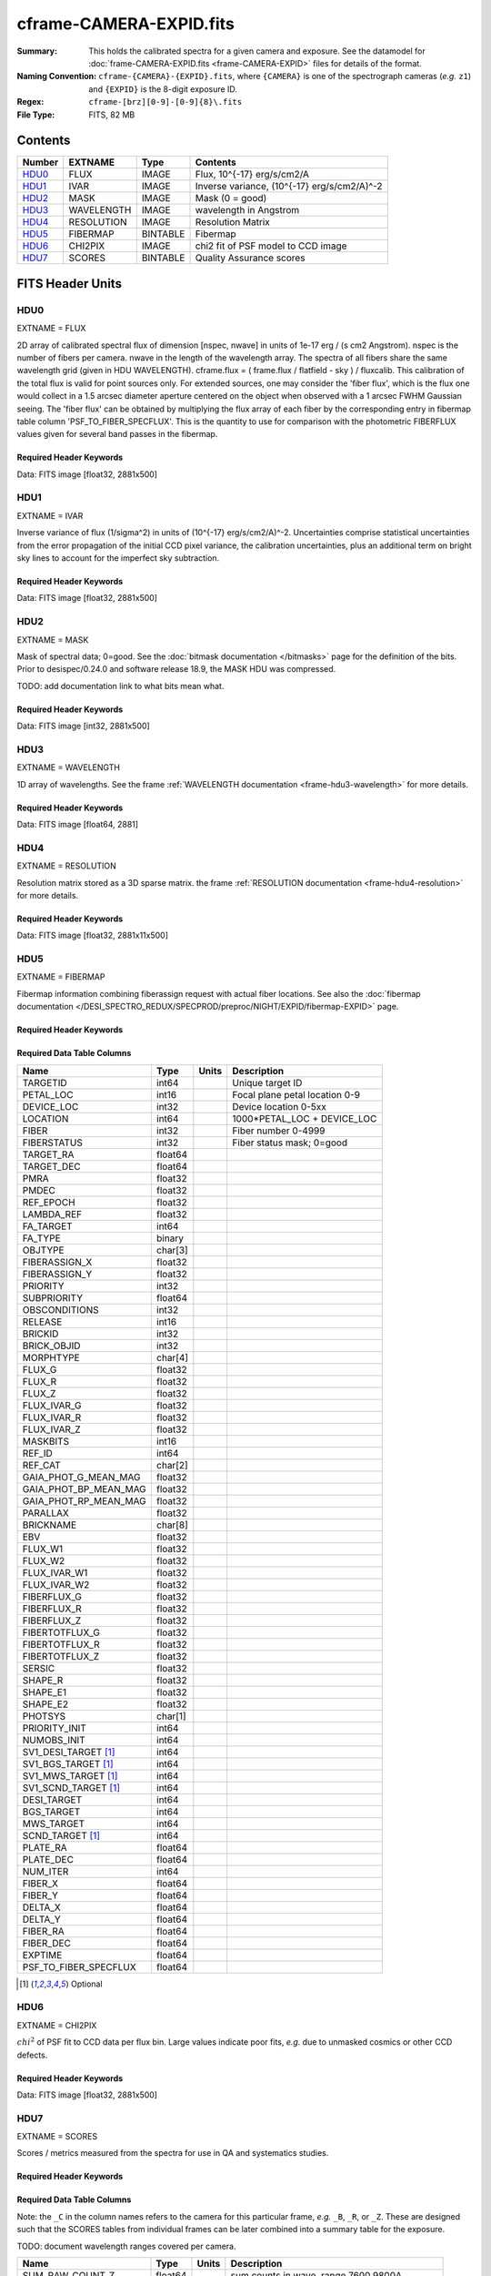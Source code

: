 ========================
cframe-CAMERA-EXPID.fits
========================

:Summary: This holds the calibrated spectra for a given camera and exposure.
    See the datamodel for :doc:`frame-CAMERA-EXPID.fits <frame-CAMERA-EXPID>`
    files for details of the format.
:Naming Convention: ``cframe-{CAMERA}-{EXPID}.fits``, where ``{CAMERA}`` is
    one of the spectrograph cameras (*e.g.* ``z1``) and ``{EXPID}``
    is the 8-digit exposure ID.
:Regex: ``cframe-[brz][0-9]-[0-9]{8}\.fits``
:File Type: FITS, 82 MB

Contents
========

====== ========== ======== ======================================
Number EXTNAME    Type     Contents
====== ========== ======== ======================================
HDU0_  FLUX       IMAGE    Flux, 10^{-17} erg/s/cm2/A
HDU1_  IVAR       IMAGE    Inverse variance, (10^{-17} erg/s/cm2/A)^-2
HDU2_  MASK       IMAGE    Mask (0 = good)
HDU3_  WAVELENGTH IMAGE    wavelength in Angstrom
HDU4_  RESOLUTION IMAGE    Resolution Matrix
HDU5_  FIBERMAP   BINTABLE Fibermap
HDU6_  CHI2PIX    IMAGE    chi2 fit of PSF model to CCD image
HDU7_  SCORES     BINTABLE Quality Assurance scores
====== ========== ======== ======================================


FITS Header Units
=================

HDU0
----

EXTNAME = FLUX

2D array of calibrated spectral flux of dimension [nspec, nwave] in units of 1e-17 erg / (s cm2 Angstrom). nspec is the number of fibers per camera. nwave in the length of the wavelength array. The spectra of all fibers share the same
wavelength grid (given in HDU WAVELENGTH). cframe.flux = ( frame.flux / flatfield - sky ) / fluxcalib.
This calibration of the total flux is valid for point sources only. For extended sources, one may consider the 'fiber flux', which is the flux one would collect in a 1.5 arcsec diameter aperture centered on the object when observed with a 1 arcsec FWHM Gaussian seeing. The 'fiber flux' can be obtained by multiplying the flux array of each fiber by the corresponding entry in fibermap table column 'PSF_TO_FIBER_SPECFLUX'. This is the quantity to use for comparison with the photometric FIBERFLUX values given for several band passes in the fibermap.

Required Header Keywords
~~~~~~~~~~~~~~~~~~~~~~~~

.. collapse:: Required Header Keywords Table

    .. rst-class:: keywords

    ======== ===================================================================== ======= ===============================================
    KEY      Example Value                                                         Type    Comment
    ======== ===================================================================== ======= ===============================================
    NAXIS1   2881                                                                  int
    NAXIS2   500                                                                   int
    EXPID    77777                                                                 int     Exposure number
    EXPFRAME 0                                                                     int     Frame number
    FRAMES   None                                                                  Unknown Number of Frames in Archive
    TILEID   80782                                                                 int     DESI Tile ID
    FIBASSGN /data/tiles/SVN_tiles/080/fiberassign-080782.fits.gz                  str     Fiber assign
    FLAVOR   science                                                               str     Observation type
    SEQUENCE DESI                                                                  str     OCS Sequence name
    PURPOSE  SV                                                                    str     Purpose of observing night
    PROGRAM  sv1backup1                                                            str     Program name
    PROPID   2019B-5000                                                            str     Proposal ID
    OBSERVER Adam Myers                                                            str     Names of observers
    LEAD     Ann Elliott                                                           str     Lead observer
    INSTRUME DESI                                                                  str     Instrument name
    OBSERVAT KPNO                                                                  str     Observatory name
    OBS-LAT  31.96403                                                              str     [deg] Observatory latitude
    OBS-LONG -111.59989                                                            str     [deg] Observatory east longitude
    OBS-ELEV 2097.0                                                                float   [m] Observatory elevation
    TELESCOP KPNO 4.0-m telescope                                                  str     Telescope name
    CORRCTOR DESI Corrector                                                        str     Corrector Identification
    NIGHT    20210223                                                              int     Observing night
    TIMESYS  UTC                                                                   str     Time system used for date-obs
    DATE-OBS 2021-02-24T08:45:48.798053888                                         str     [UTC] Observation data and start tim
    TIME-OBS 2021-02-24T08:45:48.798053888                                         str     [UTC] Observation start time
    MJD-OBS  59269.36514813                                                        float   Modified Julian Date of observation
    OPENSHUT None                                                                  Unknown Time shutter opened
    ST       11:37:12.750000                                                       str     Local Sidereal time at observation start (HH:MM
    EXPTIME  600.079                                                               float   [s] Actual exposure time
    REQRA    168.8                                                                 float   [deg] Requested right ascension (observer input
    REQDEC   71.5                                                                  float   [deg] Requested declination (observer input)
    FOCUS    1117.8,-820.8,10.2,15.2,30.5,462.4                                    str     Telescope focus settings
    VCCD     ON                                                                    str     True (ON) if CCD voltage is on
    VCCDON   2021-02-16T23:21:25.955005                                            str     Time when CCD voltage was turned on
    VCCDSEC  639321.4                                                              float   [s] CCD on time in seconds
    TRUSTEMP 10.533                                                                float   [deg] Average Telescope truss temperature (only
    PMIRTEMP 10.088                                                                float   [deg] Average primary mirror temperature (nit,e
    EPOCH    2000.0                                                                float   Epoch of observation
    MOUNTAZ  357.580192                                                            float   [deg] Mount azimuth angle
    MOUNTDEC 71.50884                                                              float   [deg] Mount declination
    MOUNTEL  50.367086                                                             float   [deg] Mount elevation angle
    MOUNTHA  4.871119                                                              float   [deg] Mount hour angle
    SKYDEC   71.50884                                                              float   [deg] Telescope declination (pointing on sky)
    SKYRA    168.797258                                                            float   [deg] Telescope right ascension (pointing on sk
    TARGTDEC 71.50884                                                              float   [deg] Target declination (to TCS)
    TARGTRA  168.797258                                                            float   [deg] Target right ascension (to TCS)
    USEETC   F                                                                     bool    ETC data available if true
    USESKY   T                                                                     bool    DOS Control: use Sky Monitor
    USEFOCUS T                                                                     bool    DOS Control: use focus
    HEXTRIM  0.0,0.0,0.0,0.0,0.0,0.0                                               str     Hexapod trim values
    USEROTAT T                                                                     bool    DOS Control: use rotator
    ROTOFFST 461.9                                                                 float   [arcsec] Rotator offset
    ROTENBLD T                                                                     bool    Rotator enabled
    ROTRATE  0.0                                                                   float   [arcsec/min] Rotator rate
    USEGUIDR T                                                                     bool    DOS Control: use guider
    USEDONUT T                                                                     bool    DOS Control: use donuts
    SPECGRPH 9                                                                     int     Spectrograph logical name (SP)
    SPECID   3                                                                     int     Spectrograph serial number (SM)
    FEEBOX   lbnl060                                                               str     CCD Controller serial number
    VESSEL   4                                                                     int     Cryostat serial number
    FEEVER   v20160312                                                             str     CCD Controller version
    FEEPOWER ON                                                                    str     FEE power status
    FEEDMASK 2134851391                                                            int     FEE dac mask
    FEECMASK 1048575                                                               int     FEE clk mask
    CCDTEMP  -136.0659                                                             float   [deg C] CCD controller CCD temperature
    RADESYS  FK5                                                                   str     Coordinate reference frame of major/minor axes
    DOSVER   trunk                                                                 str     DOS software version
    OCSVER   1.2                                                                   float   OCS software version
    CONSTVER DESI:CURRENT                                                          str     Constants version
    INIFILE  /data/msdos/dos_home/architectures/kpno/desi.ini                      str     DOS Configuration
    DAC0     -9.0002,-8.9507                                                       str     [V] set value, measured value
    OFFSET3  0.4000000059604645,-8.9713                                            str     [V] set value, measured value
    DAC15    0.0,0.0148                                                            str     [V] set value, measured value
    DAC10    -25.0003,-25.139                                                      str     [V] set value, measured value
    DETSECD  [2058:4114, 2065:4128]                                                str     Detector section for quadrant D
    OFFSET4  2.0,6.049                                                             str     [V] set value, measured value
    PRESECB  [4250:4256, 2:2065]                                                   str     Prescan section for quadrant B
    DAC6     5.9998,6.0437                                                         str     [V] set value, measured value
    ORSECB   [2193:4249, 2066:2097]                                                str     Row overscan section for quadrant B
    CCDCFG   default_lbnl_20210128.cfg                                             str     CCD configuration file
    TRIMSECB [2193:4249, 2:2065]                                                   str     Trim section for quadrant B
    BIASSECD [2129:2192, 2130:4193]                                                str     Bias section for quadrant D
    CRYOPRES 5.973e-08                                                             str     [mb] Cryostat pressure (IP)
    SETTINGS detectors_sm_20210128.json                                            str     Name of DESI CCD settings file
    DETECTOR M1-22                                                                 str     Detector (ccd) identification
    DAC4     5.9998,6.049                                                          str     [V] set value, measured value
    TRIMSECD [2193:4249, 2130:4193]                                                str     Trim section for quadrant D
    CCDSECC  [1:2057, 2065:4128]                                                   str     CCD section for quadrant C
    CCDNAME  CCDSM3Z                                                               str     CCD name
    DAC14    0.0,0.0445                                                            str     [V] set value, measured value
    CLOCK1   9.9999,0.0                                                            str     [V] high rail, low rail
    DAC7     5.9998,6.0122                                                         str     [V] set value, measured value
    DATASECD [2193:4249, 2130:4193]                                                str     Data section for quadrant D
    CLOCK12  9.9992,2.9993                                                         str     [V] high rail, low rail
    DIGITIME 56.4532                                                               float   [s] Time to digitize image
    DAC1     -9.0002,-8.9816                                                       str     [V] set value, measured value
    CDSPARMS 400, 400, 8, 2000                                                     str     CDS parameters
    CPUTEMP  57.8554                                                               float   [deg C] CCD controller CPU temperature
    CLOCK10  9.9992,2.9993                                                         str     [V] high rail, low rail
    AMPSECD  [4114:2058, 4128:2065]                                                str     AMP section for quadrant D
    DAC5     5.9998,6.0227                                                         str     [V] set value, measured value
    ORSECA   [8:2064, 2066:2097]                                                   str     Row overscan section for quadrant A
    CCDPREP  purge,clear                                                           str     CCD prep actions
    CLOCK18  9.0,0.9999                                                            str     [V] high rail, low rail
    ORSECD   [2193:4249, 2098:2129]                                                str     Row bias section for quadrant D
    PRRSECC  [8:2064, 4194:4194]                                                   str     Row prescan section for quadrant C
    CCDTMING flatdark_lbnl_timing.txt                                              str     CCD timing file
    DELAYS   20, 20, 25, 40, 7, 3000, 7, 7, 400, 7                                 str     [10] Delay settings
    DETSECA  [1:2057, 1:2064]                                                      str     Detector section for quadrant A
    PRESECC  [1:7, 2130:4193]                                                      str     Prescan section for quadrant C
    DAC3     -9.0002,-8.9816                                                       str     [V] set value, measured value
    TRIMSECC [8:2064, 2130:4193]                                                   str     Trim section for quadrant C
    CLOCK4   9.9999,0.0                                                            str     [V] high rail, low rail
    PRRSECB  [2193:4249, 1:1]                                                      str     Row prescan section for quadrant B
    CLOCK17  9.0,0.9999                                                            str     [V] high rail, low rail
    OFFSET6  2.0,6.049                                                             str     [V] set value, measured value
    CLOCK5   9.9999,0.0                                                            str     [V] high rail, low rail
    DAC13    0.0,0.0742                                                            str     [V] set value, measured value
    OFFSET1  0.4000000059604645,-8.9816                                            str     [V] set value, measured value
    DAC12    0.0,0.0445                                                            str     [V] set value, measured value
    CLOCK11  9.9992,2.9993                                                         str     [V] high rail, low rail
    DAC16    39.9961,39.501                                                        str     [V] set value, measured value
    BLDTIME  0.3517                                                                float   [s] Time to build image
    BIASSECA [2065:2128, 2:2065]                                                   str     Bias section for quadrant A
    CLOCK7   -2.0001,3.9999                                                        str     [V] high rail, low rail
    DAC11    -25.0003,-24.7383                                                     str     [V] set value, measured value
    DAC8     -25.0003,-25.0796                                                     str     [V] set value, measured value
    ORSECC   [8:2064, 2098:2129]                                                   str     Row overscan section for quadrant C
    DATASECA [8:2064, 2:2065]                                                      str     Data section for quadrant A
    CCDSECD  [2058:4114, 2065:4128]                                                str     CCD section for quadrant D
    CAMERA   z9                                                                    str     Camera name
    CCDSECB  [2058:4114, 1:2064]                                                   str     CCD section for quadrant B
    CRYOTEMP 140.034                                                               float   [deg K] Cryostat CCD temperature
    AMPSECC  [1:2057, 4128:2065]                                                   str     AMP section for quadrant C
    CLOCK16  9.9999,3.0                                                            str     [V] high rail, low rail
    CCDSECA  [1:2057, 1:2064]                                                      str     CCD section for quadrant A
    AMPSECB  [4114:2058, 1:2064]                                                   str     AMP section for quadrant B
    CCDSIZE  4194,4256                                                             str     CCD size in pixels (rows, columns)
    PRESECD  [4250:4256, 2130:4193]                                                str     Prescan section for quadrant D
    DATASECB [2193:4249, 2:2065]                                                   str     Data section for quadrant B
    OFFSET7  2.0,6.0122                                                            str     [V] set value, measured value
    PRRSECD  [2193:4249, 4194:4194]                                                str     Row prescan section for quadrant D
    CLOCK14  9.9992,2.9993                                                         str     [V] high rail, low rail
    DETSECB  [2058:4114, 1:2064]                                                   str     Detector section for quadrant B
    PRESECA  [1:7, 2:2065]                                                         str     Prescan section for quadrant A
    OFFSET2  0.4000000059604645,-8.9507                                            str     [V] set value, measured value
    PRRSECA  [8:2064, 1:1]                                                         str     Row prescan section for quadrant A
    BIASSECB [2129:2192, 2:2065]                                                   str     Bias section for quadrant B
    DAC17    20.0008,12.0048                                                       str     [V] set value, measured value
    PGAGAIN  3                                                                     int     Controller gain
    CLOCK13  9.9992,2.9993                                                         str     [V] high rail, low rail
    DAC2     -9.0002,-8.9507                                                       str     [V] set value, measured value
    CLOCK0   9.9999,0.0                                                            str     [V] high rail, low rail
    CLOCK3   -2.0001,3.9999                                                        str     [V] high rail, low rail
    OFFSET5  2.0,6.0227                                                            str     [V] set value, measured value
    DAC9     -25.0003,-25.3319                                                     str     [V] set value, measured value
    OFFSET0  0.4000000059604645,-8.9507                                            str     [V] set value, measured value
    CLOCK15  9.9992,2.9993                                                         str     [V] high rail, low rail
    DATASECC [8:2064, 2130:4193]                                                   str     Data section for quadrant C
    AMPSECA  [1:2057, 1:2064]                                                      str     AMP section for quadrant A
    BIASSECC [2065:2128, 2130:4193]                                                str     Bias section for quadrant C
    CLOCK9   9.9992,2.9993                                                         str     [V] high rail, low rail
    CASETEMP 57.7224                                                               float   [deg C] CCD controller case temperature
    CLOCK6   9.9999,0.0                                                            str     [V] high rail, low rail
    CLOCK2   9.9999,0.0                                                            str     [V] high rail, low rail
    CLOCK8   9.9992,2.9993                                                         str     [V] high rail, low rail
    TRIMSECA [8:2064, 2:2065]                                                      str     Trim section for quadrant A
    DETSECC  [1:2057, 2065:4128]                                                   str     Detector section for quadrant C
    REQTIME  600.0                                                                 float   [s] Requested exposure time
    OBSID    kp4m20210224t084548                                                   str     Unique observation identifier
    PROCTYPE RAW                                                                   str     Data processing level
    PRODTYPE image                                                                 str     Data product type
    CHECKSUM ZnHEel9DZlEDdl9D                                                      str     HDU checksum updated 2021-07-16T15:54:37
    DATASUM  864071843                                                             str     data unit checksum updated 2021-07-16T15:54:37
    GAINA    1.436                                                                 float   e/ADU (gain applied to image)
    SATULEVA 65535.0                                                               float   saturation or non lin. level, in ADU, inc. bias
    OVERSCNA 1963.327990742693                                                     float   ADUs (gain not applied)
    OBSRDNA  2.357449062157674                                                     float   electrons (gain is applied)
    SATUELEA 91288.9210052935                                                      float   saturation or non lin. level, in electrons
    GAINB    1.496                                                                 float   e/ADU (gain applied to image)
    SATULEVB 65535.0                                                               float   saturation or non lin. level, in ADU, inc. bias
    OVERSCNB 1995.376553613327                                                     float   ADUs (gain not applied)
    OBSRDNB  2.369897651783977                                                     float   electrons (gain is applied)
    SATUELEB 95055.27667579446                                                     float   saturation or non lin. level, in electrons
    GAINC    1.625                                                                 float   e/ADU (gain applied to image)
    SATULEVC 65535.0                                                               float   saturation or non lin. level, in ADU, inc. bias
    OVERSCNC 1985.199477480042                                                     float   ADUs (gain not applied)
    OBSRDNC  2.719195420289723                                                     float   electrons (gain is applied)
    SATUELEC 103268.4258490949                                                     float   saturation or non lin. level, in electrons
    GAIND    1.531                                                                 float   e/ADU (gain applied to image)
    SATULEVD 65535.0                                                               float   saturation or non lin. level, in ADU, inc. bias
    OVERSCND 1991.999315086343                                                     float   ADUs (gain not applied)
    OBSRDND  2.425729158142353                                                     float   electrons (gain is applied)
    SATUELED 97284.3340486028                                                      float   saturation or non lin. level, in electrons
    FIBERMIN 4500                                                                  int
    MODULE   CI                                                                    str
    COSMSPLT F                                                                     bool
    MAXSPLIT 0                                                                     int
    SPLITIDS 77777                                                                 str
    OBSTYPE  SCIENCE                                                               str
    MANIFEST F                                                                     bool
    OBJECT                                                                         str
    SEQNUM   1                                                                     int
    SEQSTART 2021-02-24T08:40:31.036828                                            str
    CAMSHUT  open                                                                  str
    ACQTIME  15                                                                    int
    GUIDTIME 5.0                                                                   float
    FOCSTIME 60.0                                                                  float
    SKYTIME  60                                                                    int
    WHITESPT F                                                                     bool
    ZENITH   F                                                                     bool
    SEANNEX  F                                                                     bool
    BEYONDP  F                                                                     bool
    FIDUCIAL off                                                                   str
    BACKLIT  off                                                                   str
    AIRMASS  1.298085                                                              float
    PMREADY  T                                                                     bool
    PMCOVER  open                                                                  str
    PMCOOL   off                                                                   str
    DOMSHUTU open                                                                  str
    DOMSHUTL open                                                                  str
    DOMLIGHH off                                                                   str
    DOMLIGHL off                                                                   str
    DOMEAZ   351.802                                                               float
    DOMINPOS T                                                                     bool
    GUIDOFFR -0.156998                                                             float
    GUIDOFFD 0.276918                                                              float
    MOONDEC  23.880208                                                             float
    MOONRA   120.516716                                                            float
    MOONSEP  55.183819256517                                                       float
    INCTRL   T                                                                     bool
    INPOS    T                                                                     bool
    MNTOFFD  -60.81                                                                float
    MNTOFFR  11.99                                                                 float
    PARALLAC 172.67464                                                             float
    TARGTAZ  357.267931                                                            float
    TARGTEL  50.342958                                                             float
    TRGTOFFD 0.0                                                                   float
    TRGTOFFR 0.0                                                                   float
    ZD       39.657042                                                             float
    TILERA   168.8                                                                 float
    TILEDEC  71.5                                                                  float
    TCSST    11:37:12.275                                                          str
    TCSMJD   59269.365574                                                          float
    SKYLEVEL 6.346                                                                 float
    PMSEEING 0.97                                                                  float
    PMTRANS  96.38                                                                 float
    ACQCAM   GUIDE0,GUIDE2,GUIDE3,GUIDE5,GUIDE7,GUIDE8                             str
    GUIDECAM GUIDE0,GUIDE2,GUIDE3,GUIDE5,GUIDE7,GUIDE8                             str
    FOCUSCAM FOCUS1,FOCUS4,FOCUS6,FOCUS9                                           str
    SKYCAM   SKYCAM0,SKYCAM1                                                       str
    REQADC   147.76,201.05                                                         str
    ADCCORR  T                                                                     bool
    ADC1PHI  147.759999                                                            float
    ADC2PHI  201.05102                                                             float
    ADC1HOME F                                                                     bool
    ADC2HOME F                                                                     bool
    ADC1NREV -1.0                                                                  float
    ADC2NREV 0.0                                                                   float
    ADC1STAT STOPPED                                                               str
    ADC2STAT STOPPED                                                               str
    HEXPOS   1117.8,-820.8,10.2,15.2,30.5,11.3                                     str
    RESETROT F                                                                     bool
    USEPOS   T                                                                     bool
    PETALS   PETAL0,PETAL1,PETAL2,PETAL3,PETAL4,PETAL5,PETAL6,PETAL7,PETAL8,PETAL9 str
    POSCYCLE 1                                                                     int
    POSONTGT 1338                                                                  int
    POSONFRC 0.3377                                                                float
    POSDISAB 1019                                                                  int
    POSENABL 3962                                                                  int
    POSRMS   0.2291                                                                float
    POSITER  1                                                                     int
    POSFRACT 0.95                                                                  float
    POSTOLER 0.005                                                                 float
    POSMVALL T                                                                     bool
    GUIDMODE catalog                                                               str
    USEAOS   F                                                                     bool
    USESPCTR T                                                                     bool
    SPCGRPHS SP0,SP1,SP2,SP3,SP4,SP5,SP6,SP7,SP8,SP9                               str
    ILLSPECS SP0,SP1,SP2,SP3,SP4,SP5,SP6,SP7,SP8,SP9                               str
    CCDSPECS SP0,SP1,SP2,SP3,SP4,SP5,SP6,SP7,SP8,SP9                               str
    TDEWPNT  -17.083                                                               float
    TAIRFLOW 0.0                                                                   float
    TAIRITMP 11.9                                                                  float
    TAIROTMP 12.6                                                                  float
    TAIRTEMP 9.315                                                                 float
    TCASITMP 6.6                                                                   float
    TCASOTMP 11.2                                                                  float
    TCSITEMP 10.7                                                                  float
    TCSOTEMP 10.7                                                                  float
    TCIBTEMP 0.0                                                                   float
    TCIMTEMP 0.0                                                                   float
    TCITTEMP 0.0                                                                   float
    TCOSTEMP 0.0                                                                   float
    TCOWTEMP 0.0                                                                   float
    TDBTEMP  11.0                                                                  float
    TFLOWIN  0.0                                                                   float
    TFLOWOUT 0.0                                                                   float
    TGLYCOLI 12.2                                                                  float
    TGLYCOLO 12.0                                                                  float
    THINGES  10.4                                                                  float
    THINGEW  11.0                                                                  float
    TPMAVERT 10.103                                                                float
    TPMDESIT 7.0                                                                   float
    TPMEIBT  10.2                                                                  float
    TPMEITT  9.9                                                                   float
    TPMEOBT  10.5                                                                  float
    TPMEOTT  10.2                                                                  float
    TPMNIBT  10.0                                                                  float
    TPMNITT  10.1                                                                  float
    TPMNOBT  10.7                                                                  float
    TPMNOTT  10.2                                                                  float
    TPMRTDT  10.2                                                                  float
    TPMSIBT  10.3                                                                  float
    TPMSITT  9.9                                                                   float
    TPMSOBT  10.2                                                                  float
    TPMSOTT  10.3                                                                  float
    TPMSTAT  ready                                                                 str
    TPMWIBT  10.1                                                                  float
    TPMWITT  9.8                                                                   float
    TPMWOBT  10.5                                                                  float
    TPMWOTT  10.4                                                                  float
    TPCITEMP 10.6                                                                  float
    TPCOTEMP 10.5                                                                  float
    TPR1HUM  0.0                                                                   float
    TPR1TEMP 0.0                                                                   float
    TPR2HUM  0.0                                                                   float
    TPR2TEMP 0.0                                                                   float
    TSERVO   40.0                                                                  float
    TTRSTEMP 9.7                                                                   float
    TTRWTEMP 9.6                                                                   float
    TTRUETBT -4.8                                                                  float
    TTRUETTT 9.8                                                                   float
    TTRUNTBT 10.5                                                                  float
    TTRUNTTT 10.2                                                                  float
    TTRUSTBT 10.4                                                                  float
    TTRUSTST 10.8                                                                  float
    TTRUSTTT 10.1                                                                  float
    TTRUTSBT 10.6                                                                  float
    TTRUTSMT 10.4                                                                  float
    TTRUTSTT 10.3                                                                  float
    TTRUWTBT 10.4                                                                  float
    TTRUWTTT 10.2                                                                  float
    ALARM    F                                                                     bool
    ALARM-ON F                                                                     bool
    BATTERY  100.0                                                                 float
    SECLEFT  6564.0                                                                float
    UPSSTAT  System Normal - On Line(7)                                            str
    INAMPS   71.9                                                                  float
    OUTWATTS 5200.0,7300.0,4900.0                                                  str
    COMPDEW  -14.3                                                                 float
    COMPHUM  5.2                                                                   float
    COMPAMB  22.1                                                                  float
    COMPTEMP 28.7                                                                  float
    DEWPOINT 19.3                                                                  float
    HUMIDITY 89.0                                                                  float
    PRESSURE 795.0                                                                 float
    OUTTEMP  21.2                                                                  float
    WINDDIR  323.0                                                                 float
    WINDSPD  14.7                                                                  float
    GUST     14.7                                                                  float
    AMNIENTN 15.9                                                                  float
    CFLOOR   10.1                                                                  float
    NWALLIN  16.3                                                                  float
    NWALLOUT 9.0                                                                   float
    WWALLIN  16.4                                                                  float
    WWALLOUT 10.6                                                                  float
    AMBIENTS 17.2                                                                  float
    FLOOR    14.7                                                                  float
    EWALLCMP 10.8                                                                  float
    EWALLCOU 10.3                                                                  float
    ROOF     9.4                                                                   float
    ROOFAMB  9.6                                                                   float
    DOMEBLOW 9.6                                                                   float
    DOMEBUP  9.8                                                                   float
    DOMELLOW 9.5                                                                   float
    DOMELUP  9.3                                                                   float
    DOMERLOW 9.6                                                                   float
    DOMERUP  9.2                                                                   float
    PLATFORM 8.9                                                                   float
    SHACKC   17.3                                                                  float
    SHACKW   16.9                                                                  float
    STAIRSL  9.2                                                                   float
    STAIRSM  8.9                                                                   float
    STAIRSU  9.1                                                                   float
    TELBASE  10.6                                                                  float
    UTILWALL 10.1                                                                  float
    UTILROOM 9.9                                                                   float
    SP0NIRT  139.99                                                                float
    SP0REDT  139.99                                                                float
    SP0BLUT  162.97                                                                float
    SP0NIRP  9.032e-08                                                             float
    SP0REDP  6.155e-08                                                             float
    SP0BLUP  9.115e-08                                                             float
    SP1NIRT  139.99                                                                float
    SP1REDT  139.99                                                                float
    SP1BLUT  162.97                                                                float
    SP1NIRP  4.803e-08                                                             float
    SP1REDP  5.631e-08                                                             float
    SP1BLUP  7.999e-08                                                             float
    SP2NIRT  139.99                                                                float
    SP2REDT  139.99                                                                float
    SP2BLUT  163.02                                                                float
    SP2NIRP  1.205e-07                                                             float
    SP2REDP  8.086e-08                                                             float
    SP2BLUP  7.552e-08                                                             float
    SP3NIRT  139.99                                                                float
    SP3REDT  139.96                                                                float
    SP3BLUT  162.99                                                                float
    SP3NIRP  4.194e-08                                                             float
    SP3REDP  6.898e-08                                                             float
    SP3BLUP  7.239e-08                                                             float
    SP4NIRT  139.99                                                                float
    SP4REDT  140.06                                                                float
    SP4BLUT  163.02                                                                float
    SP4NIRP  6.268e-08                                                             float
    SP4REDP  5.049e-08                                                             float
    SP4BLUP  5.575e-08                                                             float
    SP5NIRT  139.99                                                                float
    SP5REDT  139.99                                                                float
    SP5BLUT  163.02                                                                float
    SP5NIRP  7.203e-08                                                             float
    SP5REDP  6.578e-08                                                             float
    SP5BLUP  1.126e-07                                                             float
    SP6NIRT  139.99                                                                float
    SP6REDT  139.99                                                                float
    SP6BLUT  162.97                                                                float
    SP6NIRP  2.807e-07                                                             float
    SP6REDP  6.486e-08                                                             float
    SP6BLUP  6.3e-08                                                               float
    SP7NIRT  140.01                                                                float
    SP7REDT  139.99                                                                float
    SP7BLUT  162.97                                                                float
    SP7NIRP  8.201e-08                                                             float
    SP7REDP  4.282e-08                                                             float
    SP7BLUP  1.018e-07                                                             float
    SP8NIRT  139.99                                                                float
    SP8REDT  139.99                                                                float
    SP8BLUT  162.97                                                                float
    SP8NIRP  3.928e-08                                                             float
    SP8REDP  5.066e-08                                                             float
    SP8BLUP  8.30399999999999e-08                                                  float
    SP9NIRT  140.03                                                                float
    SP9REDT  140.01                                                                float
    SP9BLUT  163.02                                                                float
    SP9NIRP  5.973e-08                                                             float
    SP9REDP  7.546e-08                                                             float
    SP9BLUP  1.232e-07                                                             float
    TNFSPROC 8.6234                                                                float
    TGFAPROC 6.8851                                                                float
    SIMGFAP  F                                                                     bool
    USEFVC   T                                                                     bool
    USEFID   T                                                                     bool
    USEILLUM T                                                                     bool
    USEXSRVR T                                                                     bool
    USEOPENL T                                                                     bool
    STOPGUDR T                                                                     bool
    STOPFOCS T                                                                     bool
    STOPSKY  T                                                                     bool
    KEEPGUDR F                                                                     bool
    KEEPFOCS F                                                                     bool
    KEEPSKY  F                                                                     bool
    REACQUIR F                                                                     bool
    FILENAME /exposures/desi/20210223/00077777/desi-00077777.fits.fz               str
    EXCLUDED                                                                       str
    SIMGFACQ F                                                                     bool
    TCSKRA   0.3 0.003 0.00003                                                     str
    TCSKDEC  0.3 0.003 0.00003                                                     str
    TCSGRA   0.3                                                                   float
    TCSGDEC  0.3                                                                   float
    TCSMFRA  1                                                                     int
    TCSMFDEC 1                                                                     int
    TCSPIRA  1.0,0.0,0.0,0.0                                                       str
    TCSPIDEC 1.0,0.0,0.0,0.0                                                       str
    POSCNVGD F                                                                     bool
    GUIEXPID 77777                                                                 int
    IGFRMNUM 9                                                                     int
    FOCEXPID 77777                                                                 int
    IFFRMNUM 1                                                                     int
    SKYEXPID 77777                                                                 int
    ISFRMNUM 1                                                                     int
    FGFRMNUM 69                                                                    int
    FFFRMNUM 11                                                                    int
    FSFRMNUM 9                                                                     int
    HELIOCOR 0.9999737629400501                                                    float
    NSPEC    500                                                                   int     Number of spectra
    WAVEMIN  7520.0                                                                float   First wavelength [Angstroms]
    WAVEMAX  9824.0                                                                float   Last wavelength [Angstroms]
    WAVESTEP 0.8                                                                   float   Wavelength step size [Angstroms]
    SPECTER  0.10.0                                                                str     https://github.com/desihub/specter
    IN_PSF   SPECPROD/exposures/20210223/00077777/psf-z9-00077777.fits             str     Input sp
    IN_IMG   SPECPROD/preproc/20210223/00077777/preproc-z9-00077777.fits           str
    ORIG_PSF SPECPROD/calibnight/20210223/psfnight-z9-20210223.fits                str
    BUNIT    10**-17 erg/(s cm2 Angstrom)                                          str
    TSNRALPH 2.77496942906376                                                      float
    IN_FRAME SPECPROD/exposures/20210223/00077777/frame-z9-00077777.fits           str
    FIBERFLT SPECPROD/calibnight/20210223/fiberflatnight-z9-20210223.fits          str
    IN_SKY   SPECPROD/exposures/20210223/00077777/sky-z9-00077777.fits             str
    IN_CALIB SPECPROD/exposures/20210223/00077777/fluxcalib-z9-00077777.fits       str
    ======== ===================================================================== ======= ===============================================

Data: FITS image [float32, 2881x500]

HDU1
----

EXTNAME = IVAR

Inverse variance of flux (1/sigma^2) in units of (10^{-17} erg/s/cm2/A)^-2.
Uncertainties comprise statistical uncertainties from the error propagation of the initial CCD pixel variance, the calibration uncertainties, plus an additional term on bright sky lines to account for the imperfect sky subtraction.

Required Header Keywords
~~~~~~~~~~~~~~~~~~~~~~~~

.. collapse:: Required Header Keywords Table

    .. rst-class:: keywords

    ======== ================ ==== ==============================================
    KEY      Example Value    Type Comment
    ======== ================ ==== ==============================================
    NAXIS1   2881             int
    NAXIS2   500              int
    CHECKSUM ZhXFagUETgUEZgUE str  HDU checksum updated 2021-07-16T15:54:37
    DATASUM  1428281379       str  data unit checksum updated 2021-07-16T15:54:37
    ======== ================ ==== ==============================================

Data: FITS image [float32, 2881x500]

HDU2
----

EXTNAME = MASK

Mask of spectral data; 0=good. See the :doc:`bitmask documentation </bitmasks>` page for the definition of the bits.
Prior to desispec/0.24.0 and software release 18.9, the MASK HDU was compressed.

TODO: add documentation link to what bits mean what.

Required Header Keywords
~~~~~~~~~~~~~~~~~~~~~~~~

.. collapse:: Required Header Keywords Table

    .. rst-class:: keywords

    ======== ================ ==== ==============================================
    KEY      Example Value    Type Comment
    ======== ================ ==== ==============================================
    NAXIS1   2881             int
    NAXIS2   500              int
    BSCALE   1                int
    BZERO    2147483648       int
    CHECKSUM UA8FU87FUA7FU77F str  HDU checksum updated 2021-07-16T15:54:38
    DATASUM  413756347        str  data unit checksum updated 2021-07-16T15:54:38
    ======== ================ ==== ==============================================

Data: FITS image [int32, 2881x500]

HDU3
----

EXTNAME = WAVELENGTH

1D array of wavelengths. See the frame :ref:`WAVELENGTH documentation <frame-hdu3-wavelength>` for more details.

Required Header Keywords
~~~~~~~~~~~~~~~~~~~~~~~~

.. collapse:: Required Header Keywords Table

    .. rst-class:: keywords

    ======== ================ ==== ==============================================
    KEY      Example Value    Type Comment
    ======== ================ ==== ==============================================
    NAXIS1   2881             int
    BUNIT    Angstrom         str
    CHECKSUM jbdTkaZRjabRjaZR str  HDU checksum updated 2021-07-16T15:54:38
    DATASUM  3106662670       str  data unit checksum updated 2021-07-16T15:54:38
    ======== ================ ==== ==============================================

Data: FITS image [float64, 2881]

HDU4
----

EXTNAME = RESOLUTION

Resolution matrix stored as a 3D sparse matrix. the frame :ref:`RESOLUTION documentation <frame-hdu4-resolution>` for more details.


Required Header Keywords
~~~~~~~~~~~~~~~~~~~~~~~~

.. collapse:: Required Header Keywords Table

    .. rst-class:: keywords

    ======== ================ ==== ==============================================
    KEY      Example Value    Type Comment
    ======== ================ ==== ==============================================
    NAXIS1   2881             int
    NAXIS2   11               int
    NAXIS3   500              int
    CHECKSUM fiDjhZAiffAifZAi str  HDU checksum updated 2021-07-16T15:54:41
    DATASUM  2514154349       str  data unit checksum updated 2021-07-16T15:54:41
    ======== ================ ==== ==============================================

Data: FITS image [float32, 2881x11x500]

HDU5
----

EXTNAME = FIBERMAP

Fibermap information combining fiberassign request with actual fiber locations. See also the :doc:`fibermap documentation </DESI_SPECTRO_REDUX/SPECPROD/preproc/NIGHT/EXPID/fibermap-EXPID>` page.

Required Header Keywords
~~~~~~~~~~~~~~~~~~~~~~~~

.. collapse:: Required Header Keywords Table

    .. rst-class:: keywords

    ======== ===================================================================== ======= ==============================================
    KEY      Example Value                                                         Type    Comment
    ======== ===================================================================== ======= ==============================================
    NAXIS1   393                                                                   int     length of dimension 1
    NAXIS2   500                                                                   int     length of dimension 2
    TILEID   80782                                                                 int
    TILERA   168.8                                                                 float
    TILEDEC  71.5                                                                  float
    FIELDROT 0.0750610438669607                                                    float
    FA_PLAN  2022-07-01T00:00:00.000                                               str
    FA_HA    0.0                                                                   float
    FA_RUN   2021-02-22T00:00:00                                                   str
    REQRA    168.8                                                                 float
    REQDEC   71.5                                                                  float
    FIELDNUM 0                                                                     int
    FA_VER   2.1.1.dev2706                                                         str
    FA_SURV  sv1                                                                   str
    DESIROOT /global/cfs/cdirs/desi                                                str
    GFA      DESIROOT/target/catalogs/dr9/0.50.0/gfas                              str
    SCND     DESIROOT/target/catalogs/dr9/0.50.0/targets/sv1/secondary/dark        str
    SKY      DESIROOT/target/catalogs/dr9/0.50.0/skies                             str
    SKYSUPP  DESIROOT/target/catalogs/gaiadr2/0.50.0/skies-supp                    str
    TARG     DESIROOT/target/catalogs/dr9/0.50.0/targets/sv1/resolve/dark          str
    TARG2    DESIROOT/target/catalogs/gaiadr2/0.50.0/targets/sv1/resolve/supp      str
    DR       dr9                                                                   str
    DTVER    0.50.0                                                                str
    FAFLAVOR sv1backup1                                                            str
    M31CEN   n                                                                     str
    FAOUTDIR /global/cfs/cdirs/desi/survey/fiberassign/SV1/20210223/               str
    PMTIME   2021-02-23T00:00:00.000                                               str
    PRIORITY default                                                               str
    RUNDATE  2021-02-22T00:00:00                                                   str
    SCTARG   STD_WD,MWS_MAIN_BROAD,BACKUP_FAINT                                    str
    SCSTD    STD_WD,STD_BRIGHT                                                     str
    OBSCON   DARK|GRAY|BRIGHT                                                      str
    BZERO    32768                                                                 int
    BSCALE   1                                                                     int
    MODULE   CI                                                                    str
    EXPID    77777                                                                 int
    EXPFRAME 0                                                                     int
    FRAMES   None                                                                  Unknown
    COSMSPLT F                                                                     bool
    MAXSPLIT 0                                                                     int
    SPLITIDS 77777                                                                 str
    FIBASSGN /data/tiles/SVN_tiles/080/fiberassign-080782.fits.gz                  str
    FLAVOR   science                                                               str
    OBSTYPE  SCIENCE                                                               str
    SEQUENCE DESI                                                                  str
    MANIFEST F                                                                     bool
    OBJECT                                                                         str
    PURPOSE  SV                                                                    str
    PROGRAM  sv1backup1                                                            str
    PROPID   2019B-5000                                                            str
    OBSERVER Adam Myers                                                            str
    LEAD     Ann Elliott                                                           str
    INSTRUME DESI                                                                  str
    OBSERVAT KPNO                                                                  str
    OBS-LAT  31.96403                                                              str
    OBS-LONG -111.59989                                                            str
    OBS-ELEV 2097.0                                                                float
    TELESCOP KPNO 4.0-m telescope                                                  str
    CORRCTOR DESI Corrector                                                        str
    SEQNUM   1                                                                     int
    NIGHT    20210223                                                              int
    SEQSTART 2021-02-24T08:40:31.036828                                            str
    TIMESYS  UTC                                                                   str
    DATE-OBS 2021-02-24T08:45:48.792386816                                         str
    TIME-OBS 2021-02-24T08:45:48.792386816                                         str
    MJD-OBS  59269.36514806                                                        float
    OPENSHUT None                                                                  Unknown
    CAMSHUT  open                                                                  str
    ST       11:37:12.748000                                                       str
    ACQTIME  15                                                                    int
    GUIDTIME 5.0                                                                   float
    FOCSTIME 60.0                                                                  float
    SKYTIME  60                                                                    int
    WHITESPT F                                                                     bool
    ZENITH   F                                                                     bool
    SEANNEX  F                                                                     bool
    BEYONDP  F                                                                     bool
    FIDUCIAL off                                                                   str
    BACKLIT  off                                                                   str
    AIRMASS  1.298085                                                              float
    FOCUS    1117.8,-820.8,10.2,15.2,30.5,462.4                                    str
    VCCD     ON                                                                    str
    TRUSTEMP 10.533                                                                float
    PMIRTEMP 10.088                                                                float
    PMREADY  T                                                                     bool
    PMCOVER  open                                                                  str
    PMCOOL   off                                                                   str
    DOMSHUTU open                                                                  str
    DOMSHUTL open                                                                  str
    DOMLIGHH off                                                                   str
    DOMLIGHL off                                                                   str
    DOMEAZ   351.802                                                               float
    DOMINPOS T                                                                     bool
    EPOCH    2000.0                                                                float
    GUIDOFFR -0.156998                                                             float
    GUIDOFFD 0.276918                                                              float
    MOONDEC  23.880208                                                             float
    MOONRA   120.516716                                                            float
    MOONSEP  55.183819256517                                                       float
    MOUNTAZ  357.580192                                                            float
    MOUNTDEC 71.50884                                                              float
    MOUNTEL  50.367086                                                             float
    MOUNTHA  4.871119                                                              float
    INCTRL   T                                                                     bool
    INPOS    T                                                                     bool
    MNTOFFD  -60.81                                                                float
    MNTOFFR  11.99                                                                 float
    PARALLAC 172.67464                                                             float
    SKYDEC   71.50884                                                              float
    SKYRA    168.797258                                                            float
    TARGTDEC 71.50884                                                              float
    TARGTRA  168.797258                                                            float
    TARGTAZ  357.267931                                                            float
    TARGTEL  50.342958                                                             float
    TRGTOFFD 0.0                                                                   float
    TRGTOFFR 0.0                                                                   float
    ZD       39.657042                                                             float
    TCSST    11:37:12.275                                                          str
    TCSMJD   59269.365574                                                          float
    USEETC   F                                                                     bool
    SKYLEVEL 6.346                                                                 float
    PMSEEING 0.97                                                                  float
    PMTRANS  96.38                                                                 float
    ACQCAM   GUIDE0,GUIDE2,GUIDE3,GUIDE5,GUIDE7,GUIDE8                             str
    GUIDECAM GUIDE0,GUIDE2,GUIDE3,GUIDE5,GUIDE7,GUIDE8                             str
    FOCUSCAM FOCUS1,FOCUS4,FOCUS6,FOCUS9                                           str
    SKYCAM   SKYCAM0,SKYCAM1                                                       str
    REQADC   147.76,201.05                                                         str
    ADCCORR  T                                                                     bool
    ADC1PHI  147.759999                                                            float
    ADC2PHI  201.05102                                                             float
    ADC1HOME F                                                                     bool
    ADC2HOME F                                                                     bool
    ADC1NREV -1.0                                                                  float
    ADC2NREV 0.0                                                                   float
    ADC1STAT STOPPED                                                               str
    ADC2STAT STOPPED                                                               str
    USESKY   T                                                                     bool
    USEFOCUS T                                                                     bool
    HEXPOS   1117.8,-820.8,10.2,15.2,30.5,11.3                                     str
    HEXTRIM  0.0,0.0,0.0,0.0,0.0,0.0                                               str
    USEROTAT T                                                                     bool
    ROTOFFST 461.9                                                                 float
    ROTENBLD T                                                                     bool
    ROTRATE  0.0                                                                   float
    RESETROT F                                                                     bool
    USEPOS   T                                                                     bool
    PETALS   PETAL0,PETAL1,PETAL2,PETAL3,PETAL4,PETAL5,PETAL6,PETAL7,PETAL8,PETAL9 str
    POSCYCLE 1                                                                     int
    POSONTGT 1338                                                                  int
    POSONFRC 0.3377                                                                float
    POSDISAB 1019                                                                  int
    POSENABL 3962                                                                  int
    POSRMS   0.2291                                                                float
    POSITER  1                                                                     int
    POSFRACT 0.95                                                                  float
    POSTOLER 0.005                                                                 float
    POSMVALL T                                                                     bool
    USEGUIDR T                                                                     bool
    GUIDMODE catalog                                                               str
    USEAOS   F                                                                     bool
    USEDONUT T                                                                     bool
    USESPCTR T                                                                     bool
    SPCGRPHS SP0,SP1,SP2,SP3,SP4,SP5,SP6,SP7,SP8,SP9                               str
    ILLSPECS SP0,SP1,SP2,SP3,SP4,SP5,SP6,SP7,SP8,SP9                               str
    CCDSPECS SP0,SP1,SP2,SP3,SP4,SP5,SP6,SP7,SP8,SP9                               str
    TDEWPNT  -17.083                                                               float
    TAIRFLOW 0.0                                                                   float
    TAIRITMP 11.9                                                                  float
    TAIROTMP 12.6                                                                  float
    TAIRTEMP 9.315                                                                 float
    TCASITMP 6.6                                                                   float
    TCASOTMP 11.2                                                                  float
    TCSITEMP 10.7                                                                  float
    TCSOTEMP 10.7                                                                  float
    TCIBTEMP 0.0                                                                   float
    TCIMTEMP 0.0                                                                   float
    TCITTEMP 0.0                                                                   float
    TCOSTEMP 0.0                                                                   float
    TCOWTEMP 0.0                                                                   float
    TDBTEMP  11.0                                                                  float
    TFLOWIN  0.0                                                                   float
    TFLOWOUT 0.0                                                                   float
    TGLYCOLI 12.2                                                                  float
    TGLYCOLO 12.0                                                                  float
    THINGES  10.4                                                                  float
    THINGEW  11.0                                                                  float
    TPMAVERT 10.103                                                                float
    TPMDESIT 7.0                                                                   float
    TPMEIBT  10.2                                                                  float
    TPMEITT  9.9                                                                   float
    TPMEOBT  10.5                                                                  float
    TPMEOTT  10.2                                                                  float
    TPMNIBT  10.0                                                                  float
    TPMNITT  10.1                                                                  float
    TPMNOBT  10.7                                                                  float
    TPMNOTT  10.2                                                                  float
    TPMRTDT  10.2                                                                  float
    TPMSIBT  10.3                                                                  float
    TPMSITT  9.9                                                                   float
    TPMSOBT  10.2                                                                  float
    TPMSOTT  10.3                                                                  float
    TPMSTAT  ready                                                                 str
    TPMWIBT  10.1                                                                  float
    TPMWITT  9.8                                                                   float
    TPMWOBT  10.5                                                                  float
    TPMWOTT  10.4                                                                  float
    TPCITEMP 10.6                                                                  float
    TPCOTEMP 10.5                                                                  float
    TPR1HUM  0.0                                                                   float
    TPR1TEMP 0.0                                                                   float
    TPR2HUM  0.0                                                                   float
    TPR2TEMP 0.0                                                                   float
    TSERVO   40.0                                                                  float
    TTRSTEMP 9.7                                                                   float
    TTRWTEMP 9.6                                                                   float
    TTRUETBT -4.8                                                                  float
    TTRUETTT 9.8                                                                   float
    TTRUNTBT 10.5                                                                  float
    TTRUNTTT 10.2                                                                  float
    TTRUSTBT 10.4                                                                  float
    TTRUSTST 10.8                                                                  float
    TTRUSTTT 10.1                                                                  float
    TTRUTSBT 10.6                                                                  float
    TTRUTSMT 10.4                                                                  float
    TTRUTSTT 10.3                                                                  float
    TTRUWTBT 10.4                                                                  float
    TTRUWTTT 10.2                                                                  float
    ALARM    F                                                                     bool
    ALARM-ON F                                                                     bool
    BATTERY  100.0                                                                 float
    SECLEFT  6564.0                                                                float
    UPSSTAT  System Normal - On Line(7)                                            str
    INAMPS   71.9                                                                  float
    OUTWATTS 5200.0,7300.0,4900.0                                                  str
    COMPDEW  -14.3                                                                 float
    COMPHUM  5.2                                                                   float
    COMPAMB  22.1                                                                  float
    COMPTEMP 28.7                                                                  float
    DEWPOINT 19.3                                                                  float
    HUMIDITY 89.0                                                                  float
    PRESSURE 795.0                                                                 float
    OUTTEMP  21.2                                                                  float
    WINDDIR  323.0                                                                 float
    WINDSPD  14.7                                                                  float
    GUST     14.7                                                                  float
    AMNIENTN 15.9                                                                  float
    CFLOOR   10.1                                                                  float
    NWALLIN  16.3                                                                  float
    NWALLOUT 9.0                                                                   float
    WWALLIN  16.4                                                                  float
    WWALLOUT 10.6                                                                  float
    AMBIENTS 17.2                                                                  float
    FLOOR    14.7                                                                  float
    EWALLCMP 10.8                                                                  float
    EWALLCOU 10.3                                                                  float
    ROOF     9.4                                                                   float
    ROOFAMB  9.6                                                                   float
    DOMEBLOW 9.6                                                                   float
    DOMEBUP  9.8                                                                   float
    DOMELLOW 9.5                                                                   float
    DOMELUP  9.3                                                                   float
    DOMERLOW 9.6                                                                   float
    DOMERUP  9.2                                                                   float
    PLATFORM 8.9                                                                   float
    SHACKC   17.3                                                                  float
    SHACKW   16.9                                                                  float
    STAIRSL  9.2                                                                   float
    STAIRSM  8.9                                                                   float
    STAIRSU  9.1                                                                   float
    TELBASE  10.6                                                                  float
    UTILWALL 10.1                                                                  float
    UTILROOM 9.9                                                                   float
    SP0NIRT  139.99                                                                float
    SP0REDT  139.99                                                                float
    SP0BLUT  162.97                                                                float
    SP0NIRP  9.032e-08                                                             float
    SP0REDP  6.155e-08                                                             float
    SP0BLUP  9.115e-08                                                             float
    SP1NIRT  139.99                                                                float
    SP1REDT  139.99                                                                float
    SP1BLUT  162.97                                                                float
    SP1NIRP  4.803e-08                                                             float
    SP1REDP  5.631e-08                                                             float
    SP1BLUP  7.999e-08                                                             float
    SP2NIRT  139.99                                                                float
    SP2REDT  139.99                                                                float
    SP2BLUT  163.02                                                                float
    SP2NIRP  1.205e-07                                                             float
    SP2REDP  8.086e-08                                                             float
    SP2BLUP  7.552e-08                                                             float
    SP3NIRT  139.99                                                                float
    SP3REDT  139.96                                                                float
    SP3BLUT  162.99                                                                float
    SP3NIRP  4.194e-08                                                             float
    SP3REDP  6.898e-08                                                             float
    SP3BLUP  7.239e-08                                                             float
    SP4NIRT  139.99                                                                float
    SP4REDT  140.06                                                                float
    SP4BLUT  163.02                                                                float
    SP4NIRP  6.268e-08                                                             float
    SP4REDP  5.049e-08                                                             float
    SP4BLUP  5.575e-08                                                             float
    SP5NIRT  139.99                                                                float
    SP5REDT  139.99                                                                float
    SP5BLUT  163.02                                                                float
    SP5NIRP  7.203e-08                                                             float
    SP5REDP  6.578e-08                                                             float
    SP5BLUP  1.126e-07                                                             float
    SP6NIRT  139.99                                                                float
    SP6REDT  139.99                                                                float
    SP6BLUT  162.97                                                                float
    SP6NIRP  2.807e-07                                                             float
    SP6REDP  6.486e-08                                                             float
    SP6BLUP  6.3e-08                                                               float
    SP7NIRT  140.01                                                                float
    SP7REDT  139.99                                                                float
    SP7BLUT  162.97                                                                float
    SP7NIRP  8.201e-08                                                             float
    SP7REDP  4.282e-08                                                             float
    SP7BLUP  1.018e-07                                                             float
    SP8NIRT  139.99                                                                float
    SP8REDT  139.99                                                                float
    SP8BLUT  162.97                                                                float
    SP8NIRP  3.928e-08                                                             float
    SP8REDP  5.066e-08                                                             float
    SP8BLUP  8.30399999999999e-08                                                  float
    SP9NIRT  140.03                                                                float
    SP9REDT  140.01                                                                float
    SP9BLUT  163.02                                                                float
    SP9NIRP  5.973e-08                                                             float
    SP9REDP  7.546e-08                                                             float
    SP9BLUP  1.232e-07                                                             float
    RADESYS  FK5                                                                   str
    TNFSPROC 8.6234                                                                float
    TGFAPROC 6.8851                                                                float
    SIMGFAP  F                                                                     bool
    USEFVC   T                                                                     bool
    USEFID   T                                                                     bool
    USEILLUM T                                                                     bool
    USEXSRVR T                                                                     bool
    USEOPENL T                                                                     bool
    STOPGUDR T                                                                     bool
    STOPFOCS T                                                                     bool
    STOPSKY  T                                                                     bool
    KEEPGUDR F                                                                     bool
    KEEPFOCS F                                                                     bool
    KEEPSKY  F                                                                     bool
    REACQUIR F                                                                     bool
    FILENAME /exposures/desi/20210223/00077777/desi-00077777.fits.fz               str
    EXCLUDED                                                                       str
    DOSVER   trunk                                                                 str
    OCSVER   1.2                                                                   float
    CONSTVER DESI:CURRENT                                                          str
    INIFILE  /data/msdos/dos_home/architectures/kpno/desi.ini                      str
    REQTIME  600.0                                                                 float
    SIMGFACQ F                                                                     bool
    TCSKRA   0.3 0.003 0.00003                                                     str
    TCSKDEC  0.3 0.003 0.00003                                                     str
    TCSGRA   0.3                                                                   float
    TCSGDEC  0.3                                                                   float
    TCSMFRA  1                                                                     int
    TCSMFDEC 1                                                                     int
    TCSPIRA  1.0,0.0,0.0,0.0                                                       str
    TCSPIDEC 1.0,0.0,0.0,0.0                                                       str
    POSCNVGD F                                                                     bool
    GUIEXPID 77777                                                                 int
    IGFRMNUM 9                                                                     int
    FOCEXPID 77777                                                                 int
    IFFRMNUM 1                                                                     int
    SKYEXPID 77777                                                                 int
    ISFRMNUM 1                                                                     int
    FGFRMNUM 69                                                                    int
    FFFRMNUM 11                                                                    int
    FSFRMNUM 9                                                                     int
    DELTARA  None                                                                  Unknown
    DELTADEC None                                                                  Unknown
    FVCTIME  2.0                                                                   float
    GSGUIDE0 (991.24,839.27),(845.05,1414.39)                                      str
    GSGUIDE2 (826.78,1039.48),(605.01,881.95)                                      str
    GSGUIDE3 (411.70,760.03),(210.35,1664.90)                                      str
    GSGUIDE5 (689.08,1584.37),(427.94,922.92)                                      str
    GSGUIDE7 (256.50,569.43),(619.84,959.25)                                       str
    GSGUIDE8 (780.97,1486.45),(811.23,376.06)                                      str
    ARCHIVE  /exposures/desi/20210223/00077777/guide-00077777.fits.fz              str
    GUIDEFIL guide-00077777.fits.fz                                                str
    COORDFIL coordinates-00077777.fits                                             str
    EXPTIME  600.079                                                               float
    VCCDON   2021-02-16T23:21:25.955005                                            str
    VCCDSEC  639321.4                                                              float
    SPECGRPH 9                                                                     int
    SPECID   3                                                                     int
    FEEBOX   lbnl060                                                               str
    VESSEL   4                                                                     int
    FEEVER   v20160312                                                             str
    FEEPOWER ON                                                                    str
    FEEDMASK 2134851391                                                            int
    FEECMASK 1048575                                                               int
    CCDTEMP  -136.0659                                                             float
    DAC0     -9.0002,-8.9507                                                       str
    OFFSET3  0.4000000059604645,-8.9713                                            str
    DAC15    0.0,0.0148                                                            str
    DAC10    -25.0003,-25.139                                                      str
    DETSECD  [2058:4114, 2065:4128]                                                str
    OFFSET4  2.0,6.049                                                             str
    PRESECB  [4250:4256, 2:2065]                                                   str
    DAC6     5.9998,6.0437                                                         str
    ORSECB   [2193:4249, 2066:2097]                                                str
    CCDCFG   default_lbnl_20210128.cfg                                             str
    TRIMSECB [2193:4249, 2:2065]                                                   str
    BIASSECD [2129:2192, 2130:4193]                                                str
    CRYOPRES 5.973e-08                                                             str
    SETTINGS detectors_sm_20210128.json                                            str
    DETECTOR M1-22                                                                 str
    DAC4     5.9998,6.049                                                          str
    TRIMSECD [2193:4249, 2130:4193]                                                str
    CCDSECC  [1:2057, 2065:4128]                                                   str
    CCDNAME  CCDSM3Z                                                               str
    DAC14    0.0,0.0445                                                            str
    CLOCK1   9.9999,0.0                                                            str
    DAC7     5.9998,6.0122                                                         str
    DATASECD [2193:4249, 2130:4193]                                                str
    CLOCK12  9.9992,2.9993                                                         str
    DIGITIME 56.4532                                                               float
    DAC1     -9.0002,-8.9816                                                       str
    CDSPARMS 400, 400, 8, 2000                                                     str
    CPUTEMP  57.8554                                                               float
    CLOCK10  9.9992,2.9993                                                         str
    AMPSECD  [4114:2058, 4128:2065]                                                str
    DAC5     5.9998,6.0227                                                         str
    ORSECA   [8:2064, 2066:2097]                                                   str
    CCDPREP  purge,clear                                                           str
    CLOCK18  9.0,0.9999                                                            str
    ORSECD   [2193:4249, 2098:2129]                                                str
    PRRSECC  [8:2064, 4194:4194]                                                   str
    CCDTMING flatdark_lbnl_timing.txt                                              str
    DELAYS   20, 20, 25, 40, 7, 3000, 7, 7, 400, 7                                 str
    DETSECA  [1:2057, 1:2064]                                                      str
    PRESECC  [1:7, 2130:4193]                                                      str
    DAC3     -9.0002,-8.9816                                                       str
    TRIMSECC [8:2064, 2130:4193]                                                   str
    CLOCK4   9.9999,0.0                                                            str
    PRRSECB  [2193:4249, 1:1]                                                      str
    CLOCK17  9.0,0.9999                                                            str
    OFFSET6  2.0,6.049                                                             str
    CLOCK5   9.9999,0.0                                                            str
    DAC13    0.0,0.0742                                                            str
    OFFSET1  0.4000000059604645,-8.9816                                            str
    DAC12    0.0,0.0445                                                            str
    CLOCK11  9.9992,2.9993                                                         str
    DAC16    39.9961,39.501                                                        str
    BLDTIME  0.3517                                                                float
    BIASSECA [2065:2128, 2:2065]                                                   str
    CLOCK7   -2.0001,3.9999                                                        str
    DAC11    -25.0003,-24.7383                                                     str
    DAC8     -25.0003,-25.0796                                                     str
    ORSECC   [8:2064, 2098:2129]                                                   str
    DATASECA [8:2064, 2:2065]                                                      str
    CCDSECD  [2058:4114, 2065:4128]                                                str
    CAMERA   z9                                                                    str
    CCDSECB  [2058:4114, 1:2064]                                                   str
    CRYOTEMP 140.034                                                               float
    AMPSECC  [1:2057, 4128:2065]                                                   str
    CLOCK16  9.9999,3.0                                                            str
    CCDSECA  [1:2057, 1:2064]                                                      str
    AMPSECB  [4114:2058, 1:2064]                                                   str
    CCDSIZE  4194,4256                                                             str
    PRESECD  [4250:4256, 2130:4193]                                                str
    DATASECB [2193:4249, 2:2065]                                                   str
    OFFSET7  2.0,6.0122                                                            str
    PRRSECD  [2193:4249, 4194:4194]                                                str
    CLOCK14  9.9992,2.9993                                                         str
    DETSECB  [2058:4114, 1:2064]                                                   str
    PRESECA  [1:7, 2:2065]                                                         str
    OFFSET2  0.4000000059604645,-8.9507                                            str
    PRRSECA  [8:2064, 1:1]                                                         str
    BIASSECB [2129:2192, 2:2065]                                                   str
    DAC17    20.0008,12.0048                                                       str
    PGAGAIN  3                                                                     int
    CLOCK13  9.9992,2.9993                                                         str
    DAC2     -9.0002,-8.9507                                                       str
    CLOCK0   9.9999,0.0                                                            str
    CLOCK3   -2.0001,3.9999                                                        str
    OFFSET5  2.0,6.0227                                                            str
    DAC9     -25.0003,-25.3319                                                     str
    OFFSET0  0.4000000059604645,-8.9507                                            str
    CLOCK15  9.9992,2.9993                                                         str
    DATASECC [8:2064, 2130:4193]                                                   str
    AMPSECA  [1:2057, 1:2064]                                                      str
    BIASSECC [2065:2128, 2130:4193]                                                str
    CLOCK9   9.9992,2.9993                                                         str
    CASETEMP 57.7224                                                               float
    CLOCK6   9.9999,0.0                                                            str
    CLOCK2   9.9999,0.0                                                            str
    CLOCK8   9.9992,2.9993                                                         str
    TRIMSECA [8:2064, 2:2065]                                                      str
    DETSECC  [1:2057, 2065:4128]                                                   str
    OBSID    kp4m20210224t084548                                                   str
    PROCTYPE RAW                                                                   str
    PRODTYPE image                                                                 str
    GAINA    1.436                                                                 float
    SATULEVA 65535.0                                                               float
    OVERSCNA 1963.327990742693                                                     float
    OBSRDNA  2.357449062157674                                                     float
    SATUELEA 91288.9210052935                                                      float
    GAINB    1.496                                                                 float
    SATULEVB 65535.0                                                               float
    OVERSCNB 1995.376553613327                                                     float
    OBSRDNB  2.369897651783977                                                     float
    SATUELEB 95055.27667579446                                                     float
    GAINC    1.625                                                                 float
    SATULEVC 65535.0                                                               float
    OVERSCNC 1985.199477480042                                                     float
    OBSRDNC  2.719195420289723                                                     float
    SATUELEC 103268.4258490949                                                     float
    GAIND    1.531                                                                 float
    SATULEVD 65535.0                                                               float
    OVERSCND 1991.999315086343                                                     float
    OBSRDND  2.425729158142353                                                     float
    SATUELED 97284.3340486028                                                      float
    FIBERMIN 4500                                                                  int
    CHECKSUM kNA3lN60kNA0kN50                                                      str     HDU checksum updated 2021-07-16T15:54:42
    DATASUM  2789833251                                                            str     data unit checksum updated 2021-07-16T15:54:42
    ENCODING ascii                                                                 str
    ======== ===================================================================== ======= ==============================================

Required Data Table Columns
~~~~~~~~~~~~~~~~~~~~~~~~~~~

.. rst-class:: columns

===================== ======= ===== ===========
Name                  Type    Units Description
===================== ======= ===== ===========
TARGETID              int64         Unique target ID
PETAL_LOC             int16         Focal plane petal location 0-9
DEVICE_LOC            int32         Device location 0-5xx
LOCATION              int64         1000*PETAL_LOC + DEVICE_LOC
FIBER                 int32         Fiber number 0-4999
FIBERSTATUS           int32         Fiber status mask; 0=good
TARGET_RA             float64
TARGET_DEC            float64
PMRA                  float32
PMDEC                 float32
REF_EPOCH             float32
LAMBDA_REF            float32
FA_TARGET             int64
FA_TYPE               binary
OBJTYPE               char[3]
FIBERASSIGN_X         float32
FIBERASSIGN_Y         float32
PRIORITY              int32
SUBPRIORITY           float64
OBSCONDITIONS         int32
RELEASE               int16
BRICKID               int32
BRICK_OBJID           int32
MORPHTYPE             char[4]
FLUX_G                float32
FLUX_R                float32
FLUX_Z                float32
FLUX_IVAR_G           float32
FLUX_IVAR_R           float32
FLUX_IVAR_Z           float32
MASKBITS              int16
REF_ID                int64
REF_CAT               char[2]
GAIA_PHOT_G_MEAN_MAG  float32
GAIA_PHOT_BP_MEAN_MAG float32
GAIA_PHOT_RP_MEAN_MAG float32
PARALLAX              float32
BRICKNAME             char[8]
EBV                   float32
FLUX_W1               float32
FLUX_W2               float32
FLUX_IVAR_W1          float32
FLUX_IVAR_W2          float32
FIBERFLUX_G           float32
FIBERFLUX_R           float32
FIBERFLUX_Z           float32
FIBERTOTFLUX_G        float32
FIBERTOTFLUX_R        float32
FIBERTOTFLUX_Z        float32
SERSIC                float32
SHAPE_R               float32
SHAPE_E1              float32
SHAPE_E2              float32
PHOTSYS               char[1]
PRIORITY_INIT         int64
NUMOBS_INIT           int64
SV1_DESI_TARGET [1]_  int64
SV1_BGS_TARGET [1]_   int64
SV1_MWS_TARGET [1]_   int64
SV1_SCND_TARGET [1]_  int64
DESI_TARGET           int64
BGS_TARGET            int64
MWS_TARGET            int64
SCND_TARGET [1]_      int64
PLATE_RA              float64
PLATE_DEC             float64
NUM_ITER              int64
FIBER_X               float64
FIBER_Y               float64
DELTA_X               float64
DELTA_Y               float64
FIBER_RA              float64
FIBER_DEC             float64
EXPTIME               float64
PSF_TO_FIBER_SPECFLUX float64
===================== ======= ===== ===========

.. [1] Optional

HDU6
----

EXTNAME = CHI2PIX

:math:`chi^2` of PSF fit to CCD data per flux bin.  Large values indicate poor fits,
*e.g.* due to unmasked cosmics or other CCD defects.

Required Header Keywords
~~~~~~~~~~~~~~~~~~~~~~~~

.. collapse:: Required Header Keywords Table

    .. rst-class:: keywords

    ======== ================ ==== ==============================================
    KEY      Example Value    Type Comment
    ======== ================ ==== ==============================================
    NAXIS1   2881             int  Number of wavelengths
    NAXIS2   500              int  Number of spectra
    CHECKSUM cBAJe94GcAAGc93G str  HDU checksum updated 2021-07-16T15:54:42
    DATASUM  3947425746       str  data unit checksum updated 2021-07-16T15:54:42
    ======== ================ ==== ==============================================

Data: FITS image [float32, 2881x500]

HDU7
----

EXTNAME = SCORES

Scores / metrics measured from the spectra for use in QA and systematics
studies.

Required Header Keywords
~~~~~~~~~~~~~~~~~~~~~~~~

.. collapse:: Required Header Keywords Table

    .. rst-class:: keywords

    ======== ================ ==== ==============================================
    KEY      Example Value    Type Comment
    ======== ================ ==== ==============================================
    NAXIS1   160              int  length of dimension 1
    NAXIS2   500              int  length of dimension 2
    ENCODING ascii            str
    CHECKSUM YanYbZkXZakXaYkX str  HDU checksum updated 2021-07-16T15:54:42
    DATASUM  3675881366       str  data unit checksum updated 2021-07-16T15:54:42
    ======== ================ ==== ==============================================

Required Data Table Columns
~~~~~~~~~~~~~~~~~~~~~~~~~~~

Note: the ``_C`` in the column names refers to the camera for this particular
frame, *e.g.* ``_B``, ``_R``, or ``_Z``.  These are designed such that the
SCORES tables from individual frames can be later combined into a summary
table for the exposure.

TODO: document wavelength ranges covered per camera.

.. rst-class:: columns

===================== ======= ===== ============================================
Name                  Type    Units Description
===================== ======= ===== ============================================
SUM_RAW_COUNT_Z       float64       sum counts in wave. range 7600,9800A
MEDIAN_RAW_COUNT_Z    float64       median counts/A in wave. range 7600,9800A
MEDIAN_RAW_SNR_Z      float64       median SNR/sqrt(A) in wave. range 7600,9800A
SUM_FFLAT_COUNT_Z     float64       sum counts in wave. range 7600,9800A
MEDIAN_FFLAT_COUNT_Z  float64       median counts/A in wave. range 7600,9800A
MEDIAN_FFLAT_SNR_Z    float64       median SNR/sqrt(A) in wave. range 7600,9800A
SUM_SKYSUB_COUNT_Z    float64       sum counts in wave. range 7600,9800A
MEDIAN_SKYSUB_COUNT_Z float64       median counts/A in wave. range 7600,9800A
MEDIAN_SKYSUB_SNR_Z   float64       median SNR/sqrt(A) in wave. range 7600,9800A
SUM_CALIB_COUNT_Z     float64       sum counts in wave. range 7600,9800A
MEDIAN_CALIB_COUNT_Z  float64       median counts/A in wave. range 7600,9800A
MEDIAN_CALIB_SNR_Z    float64       median SNR/sqrt(A) in wave. range 7600,9800A
TSNR2_GPBDARK_Z       float64       from calc_frame_tsnr
TSNR2_ELG_Z           float64       from calc_frame_tsnr
TSNR2_GPBBRIGHT_Z     float64       from calc_frame_tsnr
TSNR2_LYA_Z           float64       from calc_frame_tsnr
TSNR2_BGS_Z           float64       from calc_frame_tsnr
TSNR2_GPBBACKUP_Z     float64       from calc_frame_tsnr
TSNR2_QSO_Z           float64       from calc_frame_tsnr
TSNR2_LRG_Z           float64       from calc_frame_tsnr
===================== ======= ===== ============================================


Notes and Examples
==================

*Add notes and examples here.  You can also create links to example files.*
